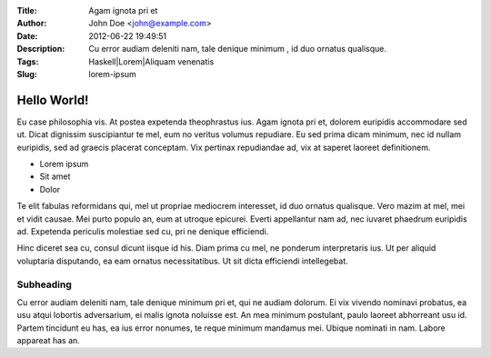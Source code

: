 :Title: Agam ignota pri et
:Author: John Doe <john@example.com>
:Date: 2012-06-22 19:49:51
:Description: Cu error audiam deleniti nam, tale denique minimum , id duo ornatus qualisque.
:Tags: Haskell|Lorem|Aliquam venenatis
:Slug: lorem-ipsum

Hello World!
=================

Eu case philosophia vis. At postea expetenda theophrastus ius. Agam ignota pri et, dolorem euripidis accommodare sed ut. Dicat dignissim suscipiantur te mel, eum no veritus volumus repudiare. Eu sed prima dicam minimum, nec id nullam euripidis, sed ad graecis placerat conceptam. Vix pertinax repudiandae ad, vix at saperet laoreet definitionem.

* Lorem ipsum
* Sit amet
* Dolor

Te elit fabulas reformidans qui, mel ut propriae mediocrem interesset, id duo ornatus qualisque. Vero mazim at mel, mei et vidit causae. Mei purto populo an, eum at utroque epicurei. Everti appellantur nam ad, nec iuvaret phaedrum euripidis ad. Expetenda periculis molestiae sed cu, pri ne denique efficiendi.

.. image:: media/arches_np.png

Hinc diceret sea cu, consul dicunt iisque id his. Diam prima cu mel, ne ponderum interpretaris ius. Ut per aliquid voluptaria disputando, ea eam ornatus necessitatibus. Ut sit dicta efficiendi intellegebat.



Subheading
^^^^^^^^^^^^

Cu error audiam deleniti nam, tale denique minimum pri et, qui ne audiam dolorum. Ei vix vivendo nominavi probatus, ea usu atqui lobortis adversarium, ei malis ignota noluisse est. An mea minimum postulant, paulo laoreet abhorreant usu id. Partem tincidunt eu has, ea ius error nonumes, te reque minimum mandamus mei. Ubique nominati in nam. Labore appareat has an.
